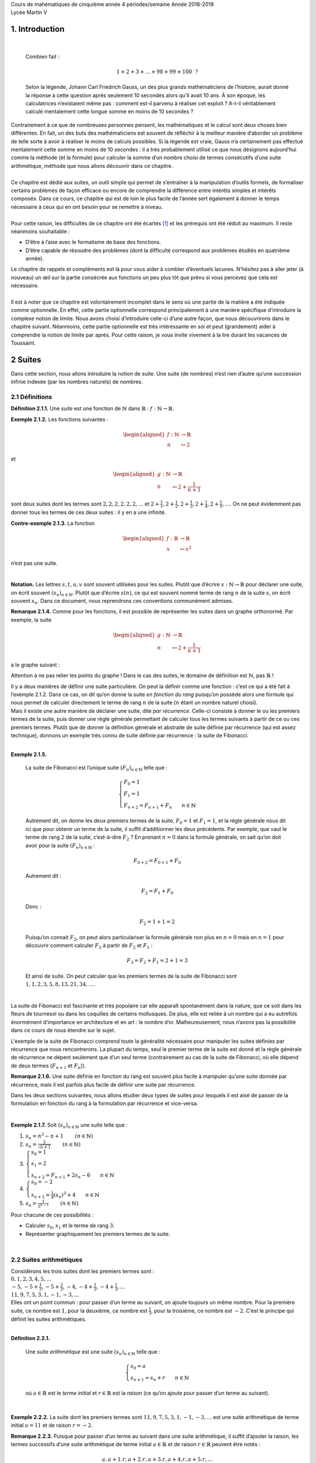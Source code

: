 | Cours de mahématiques de cinquième année
  4 périodes/semaine
  Année 2018-2019
| Lycée Martin V

1. Introduction
===============

| 

  Combien fait :

  .. math:: 1+2+3+...+98+99+100~~?

  Selon la légende, Johann Carl Friedrich Gauss, un des plus grands
  mathématiciens de l’histoire, aurait donné la réponse à cette question
  après seulement 10 secondes alors qu’il avait 10 ans. À son époque,
  les calculatrices n’existaient même pas : comment est-il parvenu à
  réaliser cet exploit ? A-t-il véritablement calculé mentalement cette
  longue somme en moins de 10 secondes ?
| Contrairement à ce que de nombreuses personnes pensent, les
  mathématiques et le calcul sont deux choses bien différentes. En fait,
  un des buts des mathématiciens est souvent de réfléchir à la meilleur
  manière d’aborder un problème de telle sorte à avoir à réaliser le
  moins de calculs possibles. Si la légende est vraie, Gauss n’a
  certainement pas effectué mentalement cette somme en moins de 10
  secondes : il a très probablement utilisé ce que nous désignons
  aujourd’hui comme la méthode (et la formule) pour calculer la somme
  d’un nombre choisi de termes consécutifs d’une suite arithmétique,
  méthode que nous allons découvrir dans ce chapitre.
|  
| Ce chapitre est dédié aux suites, un outil simple qui permet de
  s’entraîner à la manipulation d’outils formels, de formaliser certains
  problèmes de façon efficace ou encore de comprendre la différence
  entre intérêts simples et intérêts composés. Dans ce cours, ce
  chapitre qui est de loin le plus facile de l’année sert également à
  donner le temps nécessaire à ceux qui en ont besoin pour se remettre à
  niveau.
|  
| Pour cette raison, les difficultés de ce chapitre ont été écartés [1]_
  et les prérequis ont été réduit au maximum. Il reste néanmoins
  souhaitable :

-  D’être à l’aise avec le formalisme de base des fonctions.

-  D’être capable de résoudre des problèmes (dont la difficulté
   correspond aux problèmes étudiés en quatrième année).

| Le chapitre de rappels et compléments est là pour vous aider à combler
  d’éventuels lacunes. N’hésitez pas à aller jeter (à nouveau) un œil
  sur la partie consécrée aux fonctions un peu plus tôt que prévu si
  vous percevez que cela est nécessaire.
|  
| Il est à noter que ce chapitre est volontairement incomplet dans le
  sens où une partie de la matière a été indiquée comme optionnelle. En
  effet, cette partie optionnelle correspond principalement à une
  manière spécifique d’introduire la complexe notion de limite. Nous
  avons choisi d’introduire celle-ci d’une autre façon, que nous
  découvrirons dans le chapitre suivant. Néanmoins, cette partie
  optionnelle est très intéressante en soi et peut (grandement) aider à
  comprendre la notion de limite par après. Pour cette raison, je vous
  invite vivement à la lire durant les vacances de Toussaint.

2 Suites
========

Dans cette section, nous allons introduire la notion de suite. Une suite
(de nombres) n’est rien d’autre qu’une succession infinie indexée (par
les nombres naturels) de nombres.

2.1 Définitions
---------------

.. |nbsp| unicode:: 0xA0 
   :trim:


**Définition 2.1.1.** |nbsp| Une *suite* est une fonction de :math:`\mathbb{N}` dans
:math:`\mathbb{R}` : :math:`f : \mathbb{N}\to \mathbb{R}`.

**Exemple 2.1.2.** Les fonctions suivantes :

.. math::

   \begin{aligned}
       f : \mathbb{N}&\to \mathbb{R}\\
       n &\mapsto 2
       \end{aligned}

et

.. math::

   \begin{aligned}
       g : \mathbb{N}&\to \mathbb{R}\\
       n &\mapsto 2+ \frac{1}{n+1}
       \end{aligned}

sont deux suites dont les termes sont :math:`2,2,2,2,2,2,...` et
:math:`2+ \frac{1}{1},2+ \frac{1}{2},2+ \frac{1}{3},2+ \frac{1}{4},2+ \frac{1}{5},...`.
On ne peut évidemment pas donner tous les termes de ces deux suites : il
y en a une infinité.

**Contre-exemple 2.1.3.** La fonction

.. math::

   \begin{aligned}
       f : \mathbb{R}&\to \mathbb{R}\\
       x &\mapsto x^2
       \end{aligned}

n’est pas une suite.

| 

**Notation.** Les lettres :math:`s,t,u,v` sont souvent utilisées pour les suites.
Plutôt que d’écrire :math:`s : \mathbb{N}\to \mathbb{R}` pour déclarer
une suite, on écrit souvent :math:`{(s_n)}_{n \in \mathbb{N}}`. Plutôt
que d’écrire :math:`s(n)`, ce qui est souvent nommé terme de rang
:math:`n` de la suite :math:`s`, on écrit souvent :math:`s_n`. Dans ce
document, nous reprendrons ces conventions communément admises.

**Remarque 2.1.4.** Comme pour les fonctions, il est possible de représenter les suites dans
un graphe orthonormé. Par exemple, la suite

.. math::

   \begin{aligned}
       g : \mathbb{N}&\to \mathbb{R}\\
       n &\mapsto 2+ \frac{1}{n+1}
       \end{aligned}

a le graphe suivant :

.. tikz:: 

		\draw[step=1cm,gray,very thin] (0,0) grid (5,5);

		\draw[very thick,->] (0,0) -- (5,0) node[anchor=south west] {x};
		\draw[very thick,->] (0,0) -- (0,5) node[anchor=south west] {y};
		
		\foreach \x in {0,1,2,3,4,5}
		\draw (\x cm,1pt) -- (\x cm,-1pt) node[anchor=north] {$\x$};
		\draw[very thick,blue] (0,2+0.7) node[anchor=south] {\large{$\bullet$}};
		\draw[very thick,blue] (1,2+0.2) node[anchor=south] {\large{$\bullet$}};
		\draw[very thick,blue] (2,2+0.0333333) node[anchor=south] {\large{$\bullet$}};
		\draw[very thick,blue] (3,2-0.05) node[anchor=south] {\large{$\bullet$}};
		\draw[very thick,blue] (4,2-0.1) node[anchor=south] {\large{$\bullet$}};
		\draw[very thick,blue] (5,2-0.13) node[anchor=south] {\large{$\bullet$}};
		\foreach \y in {0,1,2,3,4,5}
		\draw (1pt,\y cm) -- (-1pt,\y cm) node[anchor=east] {$\y$};

Attention à ne pas relier les points du graphe ! Dans le cas des suites,
le domaine de définition est :math:`\mathbb{N}`, pas :math:`\mathbb{R}`
!

| Il y a deux manières de définir une suite particulière. On peut la
  définir comme une fonction : c’est ce qui a été fait à l’exemple 2.1.2. Dans ce cas, on dit qu’on donne la suite
  *en fonction du rang* puisqu’on possède alors une formule qui nous
  permet de calculer directement le terme de rang :math:`n` de la suite
  (:math:`n` étant un nombre naturel choisi).
| Mais il existe une autre manière de déclarer une suite, dite *par
  récurrence*. Celle-ci consiste à donner le ou les premiers termes de
  la suite, puis donner une règle générale permettant de calculer tous
  les termes suivants à partir de ce ou ces premiers termes. Plutôt que
  de donner la définition générale et abstraite de suite définie par
  récurrence (qui est assez technique), donnons un exemple très connu de
  suite définie par récurrence : la suite de Fibonacci.

| 

**Exemple 2.1.5.** 

  La suite de Fibonacci est l’unique suite :math:`{(F_n)}_{n \in \mathbb{N}}` telle que :
  
  .. math::

     \left\{
         \begin{array}{l}
         F_0 = 1 \\
         F_1 = 1 \\
         F_{n+2} = F_{n+1} + F_{n} ~~~~~~ n \in \mathbb{N}
         \end{array}
         \right.

  Autrement dit, on donne les deux premiers termes de la suite,
  :math:`F_0 =1` et :math:`F_1 = 1`, et la règle générale nous dit ici
  que pour obtenir un terme de la suite, il suffit d’additionner les
  deux précédents. Par exemple, que vaut le terme de rang :math:`2` de
  la suite, c’est-à-dire :math:`F_2` ? En prenant :math:`n=0` dans la
  formule générale, on sait qu’on doit avoir pour la suite
  :math:`{(F_n)}_{n \in \mathbb{N}}` :

  .. math:: F_{0+2} = F_{0+1} + F_{0}

  Autrement dit :

  .. math:: F_{2} = F_{1} + F_{0}

  Donc :

  .. math:: F_{2} = 1 + 1 = 2

  Puisqu’on connait :math:`F_2`, on peut alors particulariser la formule
  générale non plus en :math:`n=0` mais en :math:`n=1` pour découvrir
  comment calculer :math:`F_3` à partir de :math:`F_2` et :math:`F_1` :

  .. math:: F_{3} = F_{2} + F_{1} = 2+1=3

  Et ainsi de suite. On peut calculer que les premiers termes de la
  suite de Fibonacci sont :math:`1,1,2,3,5,8,13,21,34,...`.
|   
| La suite de Fibonacci est fascinante et très populaire car elle
  apparaît spontanément dans la nature, que ce soit dans les fleurs de
  tournesol ou dans les coquilles de certains mollusques. De plus, elle
  est reliée à un nombre qui a eu autrefois énormément d’importance en
  architecture et en art : le nombre d’or. Malheureusement, nous n’avons
  pas la possibilité dans ce cours de nous étendre sur le sujet.

L’exemple de la suite de Fibonacci comprend toute la généralité
nécessaire pour manipuler les suites définies par récurrence que nous
rencontrerons. La plupart du temps, seul le premier terme de la suite
est donné et la règle générale de récurrence ne dépent seulement que
d’un seul terme (contrairement au cas de la suite de Fibonacci, où elle
dépend de deux termes (:math:`F_{n+1}` et :math:`F_n`)).

**Remarque 2.1.6.** Une suite définie en fonction du rang est souvent plus facile à
manipuler qu’une suite donnée par récurrence, mais il est parfois plus
facile de définir une suite par récurrence.

Dans les deux sections suivantes, nous allons étudier deux types de
suites pour lesquels il est aisé de passer de la formulation en fonction
du rang à la formulation par récurrence et vice-versa.

| 

**Exemple 2.1.7.** Soit :math:`{(s_n)}_{n \in \mathbb{N}}` une suite telle que :

#. :math:`s_n = n^3 -n +1`        :math:`(n \in \mathbb{N})`

#. :math:`s_n = \frac{2}{\sqrt{n+1}}`        :math:`(n \in \mathbb{N})`

#. :math:`\left\{\begin{array}{l}s_0 = 1 \\s_1 = 2 \\s_{n+2} = F_{n+1} + 2s_{n} - 6 ~~~~~~ n \in \mathbb{N}\end{array}\right.`

#. :math:`\left\{\begin{array}{l}s_0 = -2 \\s_{n+1} = \frac{1}{4}(s_{n})^3 +4 ~~~~~~ n \in \mathbb{N}\end{array}\right.`

#. :math:`s_n = \frac{1}{5^{n-1}}`        :math:`(n \in \mathbb{N})`

Pour chacune de ces possibilités :

-  Calculer :math:`s_0`, :math:`s_1` et le terme de rang :math:`3`.

-  Représenter graphiquement les premiers termes de la suite.

.. inginious:: suite1_1
.. inginious:: suite1_2
.. inginious:: suite1_3
.. inginious:: suite1_4
.. inginious:: suite1_5

| 

2.2 Suites arithmétiques
------------------------

| Considérons les trois suites dont les premiers termes sont :

| :math:`0,1,2,3,4,5,...`
| :math:`-5,-5+\frac{1}{3},-5+\frac{2}{3},-4,-4+\frac{1}{3},-4+\frac{1}{3},...`
| :math:`11,9,7,5,3,1,-1,-3,...`

| Elles ont un point commun : pour passer d’un terme au suivant, on
  ajoute toujours un même nombre. Pour la première suite, ce nombre est
  :math:`1`, pour la deuxième, ce nombre est :math:`\frac{1}{3}`, pour
  la troisième, ce nombre est :math:`-2`. C’est le principe qui définit
  les suites arithmétiques.

| 

**Définition 2.2.1.** 

  Une *suite arithmétique* est une suite :math:`{(s_n)}_{n \in \mathbb{N}}` telle que :
  
  .. math::

     \left\{
         \begin{array}{l}
         s_0 = a \\
         s_{n+1} = s_{n} + r ~~~~~~ n \in \mathbb{N}
         \end{array}
         \right.

  où :math:`a \in \mathbb{R}` est le *terme initial* et
  :math:`r \in \mathbb{R}` est la *raison* (ce qu’on ajoute pour passer
  d’un terme au suivant).

| 

**Exemple 2.2.2.** La suite dont les premiers termes sont :math:`11,9,7,5,3,1,-1,-3,...`
est une suite arithmétique de terme initial :math:`a=11` et de raison
:math:`r=-2`.

**Remarque 2.2.3.** Puisque pour passer d’un terme au suivant dans une suite arithmétique,
il suffit d’ajouter la raison, les termes successifs d’une suite
arithmétique de terme initial :math:`a \in \mathbb{R}` et de raison
:math:`r \in \mathbb{R}` peuvent être notés :

.. math:: a,a+1.r,a+2.r,a+3.r,a+4.r,a+5.r,...

Il n’est dès lors pas surprenant qu’on puisse démontrer qu’une suite
arithmétique de terme initial :math:`a \in \mathbb{R}` et de raison
:math:`r \in \mathbb{R}` est égale à la suite :

.. math::

   \begin{aligned}
       f : \mathbb{N}&\to \mathbb{R}\\
       n &\mapsto a + r.n
       \end{aligned}

Ce qui correspond à la définition de cette suite en fonction du rang.

**Exemple 2.2.4.** La suite dont les premiers termes sont :math:`11,9,7,5,3,1,-1,-3,...`
est une suite arithmétique de terme initial :math:`a=11` et de raison
:math:`r=-2`. Elle est égale à la suite :

.. math::

   \begin{aligned}
       f : \mathbb{N}&\to \mathbb{R}\\
       n &\mapsto 11 + (-2).n
       \end{aligned}

Et en effet, on calcule : :math:`f(0)=11+(-2).0 = 11`,
:math:`f(1)=11+(-2).1 = 9`, :math:`f(2)=11+(-2).2 = 7`,
:math:`f(3)=11+(-2).3 = 5`, ...

| 

**Exercice 2.2.5.** Soit :math:`{(s_n)}_{n \in \mathbb{N}}` une suite arithmétique telle que
:

#. :math:`a=-1` et :math:`r=-7`

#. :math:`s_0 = 2` et :math:`s_1 = 5`

#. :math:`\left\{\begin{array}{l}s_0 = -\frac{1}{2} \\s_{n+1} = s_{n} + \frac{3}{2} ~~~~~~ n \in \mathbb{N}\end{array}\right.`

#. :math:`s_n = 3n`        :math:`(n \in \mathbb{N})`

#. :math:`s_4 = 15` et :math:`s_{31} = 20 + \frac{2}{5}`

Pour chacune de ces possibilités, calculer :math:`a`, :math:`r` et le
terme de rang :math:`20`.

.. inginious:: suite2_1
.. inginious:: suite2_2
.. inginious:: suite2_3
.. inginious:: suite2_4
.. inginious:: suite2_5

| 

**Exercice 2.2.6.** Soit :math:`{(s_n)}_{n \in \mathbb{N}}` une suite telle que :

#. :math:`s_n = 3^0`        :math:`(n \in \mathbb{N})`

#. :math:`\left\{\begin{array}{l}s_0 = 1 \\s_{n+1} = 2s_{n} + \frac{3}{2} ~~~~~~ n \in \mathbb{N}\end{array}\right.`

#. :math:`\left\{\begin{array}{l}s_0 = 1 \\s_1 = 2 \\s_{n+2} = s_{n+1} + s_{n} - 6 ~~~~~~ n \in \mathbb{N}\end{array}\right.`

#. :math:`\left\{\begin{array}{l}s_0 = 0 \\s_{n+1} = s_{n} . 3 ~~~~~~ n \in \mathbb{N}\end{array}\right.`

Pour chacune de ces possibilités, déterminer s’il s’agit d’une suite
arithmétique.

.. inginious:: suite3_1
.. inginious:: suite3_2
.. inginious:: suite3_3
.. inginious:: suite3_4

| 

**Exercice 2.2.7.** 

.. inginious:: suite4

| 

2.3 Suites géométriques
-----------------------

| Considérons les trois suites dont les premiers termes sont :

| :math:`1,2,4,8,16,32,...`
| :math:`10,-10,10,-10,10,...`
| :math:`81,27,9,3,1,\frac{1}{3},\frac{1}{9},...`

| Elles ont un point commun : pour passer d’un terme au suivant, on
  multiplie toujours par un même nombre. Pour la première suite, ce
  nombre est :math:`2`, pour la deuxième, ce nombre est :math:`-1`, pour
  la troisième, ce nombre est :math:`\frac{1}{3}`. C’est le principe qui
  définit les suites géométriques.

**Définition 2.3.1.**  

  Une *suite géométrique* est une suite :math:`{(s_n)}_{n \in \mathbb{N}}` telle que :

  .. math::

     \left\{
         \begin{array}{l}
         s_0 = b \\
         s_{n+1} = s_{n} . q ~~~~~~ n \in \mathbb{N}
         \end{array}
         \right.

  où :math:`b \in \mathbb{R}` est le *terme initial* et
  :math:`q \in \mathbb{R}` est la *raison* (ce par quoi on multiplie
  pour passer d’un terme au suivant).

| 

**Exemple 2.3.2.** La suite dont les premiers termes sont
:math:`81,27,9,3,1,\frac{1}{3},\frac{1}{9},...` est une suite
géométrique de terme initial :math:`b=81` et de raison
:math:`q=\frac{1}{3}`.

**Remarque 2.3.3.** Puisque pour passer d’un terme au suivant dans une suite géométrique, il
suffit de multiplier par la raison, les termes successifs d’une suite
géométrique de terme initial :math:`b \in \mathbb{R}` et de raison
:math:`q \in \mathbb{R}` peuvent être notés :

.. math:: b,b.q,b.q^2,b.q^3,,b.q^4,b.q^5,...

Il n’est dès lors pas surprenant qu’on puisse démontrer qu’une suite
géométrique de terme initial :math:`b \in \mathbb{R}` et de raison
:math:`q \in \mathbb{R}` est égale à la suite :

.. math::

   \begin{aligned}
       f : \mathbb{N}&\to \mathbb{R}\\
       n &\mapsto b.q^n
       \end{aligned}

Ce qui correspond à la définition de cette suite en fonction du rang.

**Exemple 2.3.4.** La suite dont les premiers termes sont
:math:`81,27,9,3,1,\frac{1}{3},\frac{1}{9},...` est une suite
arithmétique de terme initial :math:`b=81` et de raison
:math:`q=\frac{1}{3}`. Elle est égale à la suite :

.. math::

   \begin{aligned}
       f : \mathbb{N}&\to \mathbb{R}\\
       n &\mapsto 81 . (\frac{1}{3})^n
       \end{aligned}

Et en effet, on calcule : :math:`f(0)=81 . (\frac{1}{3})^0 = 81`,
:math:`81 . (\frac{1}{3})^1 = 27`, :math:`81 . (\frac{1}{3})^2 = 9`,
:math:`81 . (\frac{1}{3})^3 = 3`, ...

| 

**Exercice 2.3.5.** Soit :math:`{(s_n)}_{n \in \mathbb{N}}` une suite géométrique telle que
:

#. :math:`b=1` et :math:`q=-2`

#. :math:`s_0 = 2` et :math:`s_1 = 6`

#. :math:`\left\{\begin{array}{l}s_0 = -27 \\s_{n+1} = s_{n} . \frac{1}{3} ~~~~~~ n \in \mathbb{N}\end{array}\right.`

#. :math:`s_n = (\frac{1}{5})^n`        :math:`(n \in \mathbb{N})`

#. :math:`s_4 = \frac{7}{16}` et :math:`s_{10} = 28`

Pour chacune de ces possibilités, calculer :math:`b`, :math:`q` et le
terme de rang :math:`6`.

.. inginious:: suite5_1
.. inginious:: suite5_2
.. inginious:: suite5_3
.. inginious:: suite5_4
.. inginious:: suite5_5

| 

**Exercice 2.3.6.** Soit :math:`{(s_n)}_{n \in \mathbb{N}}` une suite telle que :

#. :math:`s_n = 4^0`        :math:`(n \in \mathbb{N})`

#. :math:`\left\{\begin{array}{l}s_0 = 1 \\s_{n+1} = 2s_{n} + \frac{3}{2} ~~~~~~ n \in \mathbb{N}\end{array}\right.`

#. :math:`\left\{\begin{array}{l}s_0 = -1 \\s_1 = 1 \\s_{n+2} = s_{n+1} + 2s_{n} ~~~~~~ n \in \mathbb{N}\end{array}\right.`

#. :math:`\left\{\begin{array}{l}s_0 = 0 \\s_{n+1} = s_{n} + s_0 ~~~~~~ n \in \mathbb{N}\end{array}\right.`

Pour chacune de ces possibilités, déterminer s’il s’agit d’une suite
géométrique.

.. inginious:: suite6_1
.. inginious:: suite6_2
.. inginious:: suite6_3
.. inginious:: suite6_4

| 

**Exercice 2.3.7.** 

.. inginious:: suite7

| 

2.4 Intérêts simples et intérêts composés
-----------------------------------------

**Problème** Considérons le problème suivant : nous disposons de :math:`100`\ € et
nous avons la possibilité de déposer ces :math:`100`\ € sur un compte
d’une première banque qui nous propose des intérêts mensuels de
:math:`1` % de la somme initiale déposée sur le compte (c’est-à-dire,
dans notre cas, :math:`100`\ €) ou sur un compte d’une seconde banque
qui elle nous propose des intérêts mensuels de :math:`0,5` % de la
somme présente sur le compte ce mois-là, somme qui évolue donc chaque
mois. En supposant que nous allons laisser l’argent sur le compte
pendant :math:`12` mois, sans y toucher ni y ajouter quelque chose,
quelle est la banque la plus avantageuse (pour nous) ?


Commençons par donner la suite des sommes d’argent dont nous
disposerons après les premiers mois si nous choisissons la première
banque : après :math:`1` mois, nous disposerons de
:math:`100 + 0,01 . 100 = 101`\ €. Après :math:`2` mois, nous
disposerons de :math:`101 + 0,01 . 100 = 102`\ €. Et ainsi de suite :
on remarque qu’on a affaire à une suite arithmétique de terme initial
:math:`a=100` et de raison :math:`1`. Après :math:`12` mois, nous
disposerons donc de :math:`100 + 12 . 1 = 112`\ €.


Passons au cas de la deuxième banque. Après le premier mois, nous
disposerons de
:math:`100 + 0,005 . 100 = 100 . (1 + 0,005) = 100 . 1,005 = 100,5`\ €.
Après le deuxième mois, nous disposerons de
:math:`100,5 + 0.005 . 100,5 = 100,5 . (1 + 0,005) = 100,5 . 1,005 = 101,0025`\ €.
Et ainsi de suite : on remarque qu’on a affaire à une suite
géométrique de terme initial :math:`b=100` et de raison :math:`1,005`.
Après :math:`12` mois, nous disposerons donc de
:math:`100 . (1,005)^{12} \simeq 106,17`\ €.


Conclusion : la première banque est la plus intéressante. Néanmoins,
ce ne sera pas éternellement le cas : puisque les intérêts de la
seconde banque grandissent sans cesse et de plus en plus vite, il est
clair que sur le plus long terme (pouvez-vous déterminer à partir de
combien de mois ?), la seconde banque est plus intéressante.

Les intérêts que propose la première banque sont ce qu’on appelle des
*intérêts simples*, tandis que ceux que propose la seconde banque sont
ce qu’on appelle des *intérêts composés*. Il est important de se
souvenir que les intérêts simples correspondent à une suite
arithmétique, tandis que les intérêts composés correspondent à une suite
géométrique.

| 

**Exercice 2.4.1.** 

.. inginious:: suite8

2.5 Sommes de suites
--------------------

Dans cette section, nous allons découvrir les méthodes et formules pour
la somme des :math:`k` premiers termes d’une suite arithmétique ou
géométrique donnée, où :math:`k` est un nombre naturel choisi. Mais
commençons par l’exemple de l’introduction :

| **Exemple 2.5.1.** Que vaut :math:`1+2+3+...+49+50+51+...+98+99+100` ?
| Bien entendu, nous pourrions commencer à calculer cette somme en
  additionnant successivement tous les termes. Néanmoins, cette méthode
  serait quelque peu longue et pénible. Voici une autre méthode : on
  peut grouper les termes de la sommes deux-à-deux, :math:`1` avec
  :math:`100`, :math:`2` avec :math:`99`, :math:`3` avec :math:`98`, ...
  , :math:`50` avec :math:`51`. Toutes ces paires donnent :math:`101` et
  il y a :math:`50` paires. On en déduit que :

  .. math:: 1+2+3+...+49+50+51+...+98+99+100  = 101 . 50 = 5050

  Cette simple idée va nous permettre de démontrer la formule pour la
  somme des :math:`k` (:math:`k\in \mathbb{N}`) premiers termes d’une
  suite arithmétique.

| 

**Proposition 2.5.2.** Soit :math:`{(s_n)}_{n \in \mathbb{N}}` une suite
arithmétique de terme initial :math:`a \in \mathbb{R}` et de raison
:math:`r \in \mathbb{R}`. Choisissons un nombre
:math:`k \in \mathbb{N}`. Notons la somme des termes de la suite
:math:`{(s_n)}_{n \in \mathbb{N}}` pour les rangs de :math:`0` à
:math:`k` de la façon suivante :

.. math:: \sum\limits_{i=0}^{k} s_i = s_0 + s_1 + s_2 + ... + s_{k-2} + s_{k-1} + s_k

Alors on a :

.. math:: \sum\limits_{i=0}^{k} s_i = \frac{(2a + k r)(k+1)}{2}

*Démonstration* Puisque :math:`{(s_n)}_{n \in \mathbb{N}}` une suite arithmétique de
terme initial :math:`a \in \mathbb{R}` et de raison
:math:`r \in \mathbb{R}`, on a pour :math:`i \in \mathbb{N}` :
:math:`s_i = a + i  r`. Dès lors :

.. math:: \sum\limits_{i=0}^{k} s_i = a + (a+r)  + (a+2r) + ... + (a+(k-2)r) + (a+(k-1)r) + (a+kr)

On peut écrire cette somme dans l’autre sens :

.. math:: \sum\limits_{i=0}^{k} s_i = (a+kr) + (a+(k-1))r  + (a+(k-2)r) ... + (a+2r) + (a+r) + a

Additionnons les deux égalités précédentes et groupons ensemble le
premier terme de la somme du membre de droite de la première égalité
avec le premier terme de la somme du membre de droite de la deuxième
égalité, le deuxième terme de la somme du membre de droite de la
première égalité avec le deuxième terme de la somme du membre de droite
de la deuxième égalité, le troisième terme de la somme du membre de
droite de la première égalité avec le troisième terme de la somme du
membre de droite de la deuxième égalité et ainsi de suite :

.. math::

   \begin{aligned}
           2 \sum\limits_{i=0}^{k} s_i =& [a+(a+kr)] + [(a+r)+(a+(k-1))r]  + [(a+2r)+(a+(k-2)r)] + {}... \\
           &{}+ [(a+(k-2)r)+(a+2r)] + [(a+(k-1))r+(a+r)] + [(a+kr)+a]
       \end{aligned}

On observe que tous ces rassemblements donnent le même résultat :
:math:`2a+kr`. Ces rassemblements sont au nombre de :math:`k+1`, on a
donc :

.. math:: 2 \sum\limits_{i=0}^{k} s_i =(2a + k  r)(k+1)

Conclusion :

.. math:: \sum\limits_{i=0}^{k} s_i = \frac{(2a + k  r)(k+1)}{2}

| 

Nous avons une proposition similaire pour les suites géométriques :

**Proposition 2.5.3.** Soit :math:`{(s_n)}_{n \in \mathbb{N}}` une suite géométrique
de terme initial :math:`b \in \mathbb{R}` et de raison
:math:`q \in {\mathbb{R}} \backslash \{1\}`. Choisissons un nombre
:math:`k \in \mathbb{N}`. On a :

.. math:: \sum\limits_{i=0}^{k} s_i = b. \frac{1-q^{k+1}}{1-q}

*Démonstration* Puisque :math:`{(s_n)}_{n \in \mathbb{N}}` une suite géométrique de
terme initial :math:`b \in \mathbb{R}` et de raison
:math:`q \in \mathbb{R}`, on a pour :math:`i \in \mathbb{N}` :
:math:`s_i = bq^i`. Dès lors :

.. math:: \sum\limits_{i=0}^{k} s_i = b + (bi)  + (bi^2) + ... + (bq^{k-2}) + (bq^{k-1}) + (bq^{k})

On peut multiplier cette égalité par :math:`q` :

.. math:: q \sum\limits_{i=0}^{k} s_i = (bi)  + (bi^2) + (bi^3) ... + (bq^{k-1}) + (bq^{k}) + (bq^{k+1})

Soustrayons la deuxième égalité à la première en groupant ensemble le
deuxième terme de la somme du membre de droite de la première égalité
avec le premier terme de la somme du membre de droite de la deuxième
égalité, le troisième terme de la somme du membre de droite de la
première égalité avec le deuxième terme de la somme du membre de droite
de la deuxième égalité, le quatrième terme de la somme du membre de
droite de la première égalité avec le troisième terme de la somme du
membre de droite de la deuxième égalité et ainsi de suite :

.. math:: \sum\limits_{i=0}^{k} s_i - q \sum\limits_{i=0}^{k} s_i = b + [bi - bi] + [bi^2 - bi^2]   + ... + [bq^{k-1} - bq^{k-1}] + [bq^{k}-bq^{k}] - bq^{k+1}

On observe que tous ces rassemblements donnent le même résultat :
:math:`0`. On a donc :

.. math:: (1-q) \sum\limits_{i=0}^{k} s_i=b- bq^{k+1}

Puisque :math:`q \neq 1`, on conclut :

.. math:: \sum\limits_{i=0}^{k} s_i= \frac{b-bq^{k+1}}{1-q} = b. \frac{1-q^{k+1}}{1-q}

**Remarque 2.5.4.** Si on souhaite calculer la somme des termes d’une suite arithmétique ou
géométrique non pas à partir de :math:`0` mais à partir d’un autre
nombre naturel choisi, disons :math:`l`, il est possible de s’en sortir
facilement grâce aux formules des propositions
`[sommeari] <#sommeari>`__ et `[sommegéo] <#sommegéo>`__ puisque pour
une suite :math:`{(s_n)}_{n \in \mathbb{N}}`, on a :

.. math:: \sum\limits_{i=l}^{k} s_i = \sum\limits_{i=0}^{k}s_i - \sum\limits_{i=0}^{l-1}s_i

| 

**Exercice 2.5.5.**

.. inginious:: suite9_1
.. inginious:: suite9_2

| 

**Exercice 2.5.6.** 

.. inginious:: suite10_1
.. inginious:: suite10_2
.. inginious:: suite10_3
.. inginious:: suite10_4

| 

**Exercice 2.5.7.** 

.. inginious:: suite10_5
.. inginious:: suite10_6

| 

**Exercice 2.5.8.** 

.. inginious:: suite11

| 

3 Introduction aux limites de suites (optionnel)
================================================

L’infini est une notion qui a intéressé et effrayé les hommes depuis
au moins la Grèce Antique. Manipulée de façon intuitive, cette notion
est difficile à cerner et peut mener à ce qu’on appelle des paradoxes,
des affirmations qui semblent défier la logique car ne pouvant être ni
vraies, ni fausses. C’est seulement au dix-neuvième siècle, grâce au
travail de Karl Weierstrass, que les mathématiciens sont parvenus à
formaliser correctement cette idée étrange qu’est l’infini. Cette
découverte est d’autant plus incroyable qu’elle a mené à la naissance
de l’analyse mathématique moderne, la branche des mathématiques qui
étudie les nombres (réels) et ce qu’il est possible de faire à l’aide
de ceux-ci.


Il est à noter que le travail de Georg Cantor, quelques années plus
tard, a permis d’étudier mathématiquement l’infini d’une autre manière
que ce que permet l’analyse. Néanmoins, nous ne pourrons
malheureusement pas aborder cet autre point de vue dans ce chapitre.
Pour commencer notre voyage vers la compréhension de l’infini,
intéressons-nous à quelques situations simples où l’infini semble
jouer un rôle et où un point de vue purement naïf et intuitif de cette
notion nous mène à de mystérieuses considérations.

3.1 0,999999... = 1 ?
---------------------

| Comment comparer les deux nombres :math:`0,99999...` (avec une
  infinité de chiffres :math:`9` derrière la virgule) et :math:`1`. Si
  le premier peut sembler plus petit que le second, les règles de
  transformation des nombres à virgules en fraction laisse à penser que
  non :

  .. math:: 0,999999... = \frac{9}{9} = 1

  Bien entendu, à ce stade, ces règles peuvent sembler complétement
  arbitraires. Néanmoins, remarquons qu’un peu de calcul algébrique
  audacieux nous fait arriver à la même conclusion :

  .. math:: x=0,999999...

  .. math:: 10x=9,999999...

  .. math:: 10x=9+0,999999...

  .. math:: 10x=9+x

  .. math:: 9x=9

  .. math:: x=1

  .. math:: 0,999999...=1

  Mais le passage de la première ligne à la deuxième pose question :
  s’il y a une infinité de chiffres :math:`9` derrière la virgule,
  peut-on vraiment dire que :math:`10.0,999999...=9,999999...` ?
|   
| On voit que cette infinité de chiffres après la virgule n’est pas si
  simple à interpréter. Alors qu’il s’agit d’une notation à laquelle de
  nombreuses personnes sont habituées (par exemple avec
  :math:`\frac{1}{3}=0,333333...`), il est inquiétant de constater que
  le sens de cette notation n’est pas sans équivoque. Cette notation est
  d’autant plus problématique qu’elle ouvre la porte à d’autres
  questions difficiles faisant intervenir l’infini, telles que
  :math:`0,999999...` est-il infiniment proche de :math:`1`, sans être
  égal à :math:`1` ? ou si :math:`0,999999...` est un nombre, qu’en
  est-il de :math:`...999999` ? .
|   
| Il semble clair que nous avons besoin de clarifier ce que nous
  entendons par cette infinité de chiffres après la virgule.

3.2 La division par 0
---------------------

| L’impossibilité de diviser par :math:`0` est parfois présentée comme
  une règle d’or des mathématiques. Mais finalement, pourquoi ne peut-on
  pas diviser par :math:`0` ? Essayons de braver cet interdit.
| Remarquons d’abord que plus on divise par quelque chose de petit, plus
  le résultat est grand :

  .. math:: 1 / \frac{1}{10} = 10

  .. math:: 1 / \frac{1}{100} = 100

  .. math:: 1 / \frac{1}{1000} = 1000

:math:`\vdots`

.. math:: 1 / \frac{1}{1000000000000} = 1000000000000

:math:`\vdots`

| Si on voulait attribuer une valeur à la division de, par exemple,
  :math:`1` par :math:`0`, il semble a priori raisonnable d’affirmer que
  le résultat de cette division doit être un nombre plus grand que tous
  les autres : :math:`\infty`.

  .. math:: \frac{1}{0} = \infty

  Cette idée pose cependant vite question. En effet, si :math:`\infty`
  est un nombre plus grand que tous les nombres, on devrait avoir :

  .. math:: \infty + 1 = \infty

  Mais alors, en soustrayant :math:`\infty` des deux côtés de l’équation
  :

  .. math:: 1=0

  Ce qui est assez problématique.
|   
| Autre complication : on peut également considérer que le résultat de
  :math:`2` par :math:`0` donne :math:`\infty`. Mais si
  :math:`\frac{1}{0} = \infty` et :math:`\frac{2}{0} = \infty`, on
  devrait avoir :math:`1 = 0.\infty` et :math:`2 = 0.\infty` et donc
  :math:`1=2`. En fait, si on considère intuitivement que le résultat de
  n’importe quel nombre strictement positif par :math:`0` doit donner
  :math:`\infty`, on peut montrer ainsi que :math:`1` est égal à
  n’importe quel nombre strictement positif !
|   
| Cette fois-ci, il semble clair que considérer naïvement l’infini comme
  un nombre (réel) nous mène à d’étranges résultats.

3.3 Le paradoxe de la flèche
----------------------------

Ce paradoxe date d’il y a plus de :math:`2000` ans et est généralement
associé à Zénon, un Grec de la Grèce antique qui collectionnait les
paradoxes. Le paradoxe est connu comme le paradoxe de la flèche (ou le
paradoxe de l’archer) et a une variante faisant intervenir une tortue
et Achille (ou un lièvre). Nous allons donner ici la première version.
Imaginons un archer situé à une distance de :math:`1`\ dam de sa
cible. Lorsque l’archer va décocher une flèche, celle-ci va parcourir
la distance qui la sépare de la cible, jusqu’au moment où elle la
touchera, ce qui arrive en un temps fini.


Néanmoins, Zénon fait remarquer que la flèche, avant d’atteindre la
cible, devra d’abord parcourir la moitié de la distance qui la sépare
de la cible. De plus, une fois que la flèche aura parcouru cette
première moitié de la distance qui la sépare de la cible (une distance
de :math:`\frac{1}{2}`\ dam), la flèche devra d’abord parcourir la
moitié de la distance restante (c’est-à-dire
:math:`\frac{1}{4}`\ dam). Ensuite, à nouveau, la flèche devra d’abord
parcourir la moitié de la distance restante (c’est-à-dire
:math:`\frac{1}{8}`\ dam). Et ainsi de suite sans qu’il arrive un
moment où la distance qui sépare la flèche de la cible soit nulle !
Puisque la flèche devrait parcourir une infinité de distances, Zénon
en conclut qu’il lui faudrait un temps infini pour arriver à la cible.
Néanmoins, Zénon est bien conscient que s’il réalise l’expérience...
la flèche touchera la cible. C’est un paradoxe.

 
  Si on souhaite formuler un peu plus mathématiquement le paradoxe, on
  peut le faire comme suit. L’intuition physique nous dit que :

  .. math:: \frac{1}{2} + \frac{1}{4} + \frac{1}{8} + \frac{1}{16} + \frac{1}{32} + ... = 1

  Tandis que l’argument de Zénon consiste à dire que :

  .. math:: \frac{1}{2} + \frac{1}{4} + \frac{1}{8} + \frac{1}{16} + \frac{1}{32} + ... = \infty

  Nous verrons plus tard que la notion de limite permet de choisir
  l’égalité la plus pertinente et de comprendre d’où provient la
  confusion.

3.4 Des sommes infinies
-----------------------

| À la section précédente, nous avons rencontré notre première somme
  infinie , autrement dit une somme avec une infinité de termes :

  .. math:: \frac{1}{2} + \frac{1}{4} + \frac{1}{8} + \frac{1}{16} + \frac{1}{32} + ...

  A priori, il n’est pas clair qu’on puisse attribuer à cette suite de
  symboles un sens quelconque. Après tout, les êtres humains que nous
  sommes ne peuvent jamais qu’additionner un nombre fini de termes
  puisqu’il semble que notre vie est finie.
|   
| Est-il possible de donner sens à toutes les sommes infinies ? Nous
  verrons une fois de plus grâce à la notion de limite qu’il nous faut
  prendre des précautions lorsqu’on souhaite parler de tels objets. De
  plus, nous verrons que le sujet des sommes infinies est un sujet
  subtil et riche, comme en témoignent les résultats ci-dessous :

-  | Il ne fait pas sens de considérer :math:`1+2+3+4+5+6+...` comme un
     nombre réel.

-  | Il fait sens de considérer
     :math:`\frac{1}{2} + \frac{1}{4} + \frac{1}{8} + \frac{1}{16} + \frac{1}{32} + ...`
     comme un nombre réel et on a l’égalité
     :math:`\frac{1}{2} + \frac{1}{4} + \frac{1}{8} + \frac{1}{16} + \frac{1}{32} + ...=1`.

-  | Il ne fait pas sens de considérer :math:`1-1+1-1+1-1+...` comme un
     nombre réel (on ne dira donc pas que cette somme infinie est égale
     à :math:`-1`, :math:`0` ou :math:`1`).

-  Il ne fait pas sens de considérer
   :math:`\frac{1}{1}+\frac{1}{2}+\frac{1}{3}+\frac{1}{4}+...` comme un
   nombre réel... mais il fait sens de considérer
   :math:`\frac{1}{2^2}+\frac{1}{3^2}+\frac{1}{4^2}+...` comme un nombre
   réel et on a l’égalité
   :math:`\frac{1}{2^2}+\frac{1}{1^2}+\frac{1}{2^2}+\frac{1}{3^2}+\frac{1}{4^2}+...=\frac{{\pi}^2}{6}`.

4 Limites de suites (optionnel)
===============================

| Dans cette section, nous allons présenter une notion qui nous
  accompagnera tout au long des deux prochains chapitres : la notion de
  limite. Dans un premier temps, nous allons nous intéresser à cette
  notion dans un cadre simple, celui des limites de suites.
| Malheureusement, les démonstrations des résultats présentés dans cette
  section ne pourront être données dans le cadre de ce cours.

4.1 Définition
--------------

Dans l’introduction, nous avons discuté des problèmes qui surgissent
rapidement si l’on considère l’infini comme un nombre réel tel que
:math:`\frac{1}{0}=\infty` ou encore :math:`\frac{1}{\infty}=0`.
 
  Néanmoins, si l’on considère par exemple la suite

  .. math::

     \begin{aligned}
     s : \mathbb{N}&\to \mathbb{R}\\
     n &\mapsto \frac{1}{n+1}\end{aligned}

  on aimerait malgré tout pouvoir exprimer clairement l’idée que les
  termes de cette suite se rapprochent de :math:`0`, de façon
  définitive, au fur et à mesure que le rang grandit :

  .. math:: \frac{1}{10}=0,1

  .. math:: \frac{1}{100}=0,01

  .. math:: \vdots

  .. math:: \frac{1}{10000}=0,0001

  .. math:: \vdots

  .. math:: \frac{1}{1000000}=0,000001

  .. math:: \vdots

| Une définition rigoureuse de ce phénomène peut être obtenue en prenant
  le point de vue suivant : si on affirme que la suite
  :math:`(s_n)_{n \in \mathbb{N}}` définie ci-dessus se rapproche de
  :math:`0`, de façon définitive, au fur et à mesure que le rang
  grandit, il est nécessaire que que pour toute borne réelle strcitement
  positive :math:`\epsilon` que l’on se fixe, il doit avoir un certain
  :math:`N \in \mathbb{N}` tel qu’à partir de ce moment :math:`N`, tous
  les termes de la suite sont à une distance au plus :math:`\epsilon` de
  :math:`0` (sinon, il existera toujours des termes de la suite qui
  s’éloigneront de :math:`0` plutôt que de s’en rapprocher, quel que
  soit l’endroit où on est arrivé dans la suite).
| De cet exemple, on tire la définition suivante :

| 

**Définition 4.1.1.** Soit une suite :math:`(s_n)_{n \in \mathbb{N}}`. La suite
:math:`(s_n)_{n \in \mathbb{N}}` a une limite :math:`S \in \mathbb{R}`
si pour tout nombre réel strictement positif :math:`\epsilon`, il existe
:math:`N \in \mathbb{N}` tel que pour tout :math:`n \in \mathbb{N}` avec
:math:`n \ge N`, on a

.. math:: |s_n - S | < \epsilon

Dans ce cas, on note :math:`\lim\limits_{n \to \infty} s_n = S` et on
dit que la suite converge vers :math:`S`.

| 

Passons en revue les suites issues des fonctions de référence et
déterminons si elles ont une limite.

#. Suite obtenue à partir de la fonction constante de constante
   :math:`c` (:math:`c` est un nombre réel quelconque) :

   .. math::

      \begin{aligned}
              s : \mathbb{N}&\to \mathbb{R}\\
              n &\mapsto c
              \end{aligned}

   Cette suite a trivialement pour limite :math:`c` :
   :math:`\lim\limits_{n \to \infty} c = c`.

#. Suite obtenue à partir de la fonction identité :

   .. math::

      \begin{aligned}
              f : \mathbb{N}&\to \mathbb{R}\\
              n &\mapsto n
              \end{aligned}

   Cette suite n’a pas de limite.

#. Suite obtenue à partir de la fonction carrée :

   .. math::

      \begin{aligned}
              f : \mathbb{N}&\to \mathbb{R}\\
              n &\mapsto n^2
              \end{aligned}

   Cette suite n’a pas de limite.

#. Suite obtenue à partir de la fonction cubique :

   .. math::

      \begin{aligned}
              f : \mathbb{N}&\to \mathbb{R}\\
              n &\mapsto n^3
              \end{aligned}

   Cette suite n’a pas de limite.

#. Suite obtenue à partir de la fonction racine carrée :

   .. math::

      \begin{aligned}
              f : \mathbb{N}&\to \mathbb{R}\\
              n &\mapsto \sqrt{n}
              \end{aligned}

   Cette suite n’a pas de limite.

#. Suite obtenue à partir de la fonction racine cubique :

   .. math::

      \begin{aligned}
              f : \mathbb{N}&\to \mathbb{R}\\
              n &\mapsto \sqrt[3]{n}
              \end{aligned}

   Cette suite n’a pas de limite.

#. Suite obtenue à partir de la fonction inverse :

   .. math::

      \begin{aligned}
              f : \mathbb{N}&\to \mathbb{R}\\
              n &\mapsto \frac{1}{n+1}
              \end{aligned}

   Cette suite a comme limite :math:`0` :
   :math:`\lim\limits_{n \to \infty} \frac{1}{n+1} = 0`.

#. Suite obtenue à partir de la fonction valeur absolue :

   .. math::

      \begin{aligned}
              f : \mathbb{N}&\to \mathbb{R}\\
              n &\mapsto |n|
              \end{aligned}

   Cette suite n’a pas de limite.

Ces limites de base vont nous permettre de calculer des limites plus
complexes grâce aux résultats de la prochaine section.

| 

**Exercice 4.1.2** (Difficile). À partir de la définition de limite, démontrer que si
:math:`c \in \mathbb{R}`, la suite

.. math::

   \begin{aligned}
       s : \mathbb{N}&\to \mathbb{R}\\
       n &\mapsto c
       \end{aligned}

a pour limite :math:`c`.

**Solution** Soit un nombre réel strictement positif :math:`\epsilon` fixé. Prenons
:math:`N =0`. Alors, pour tout :math:`n \in \mathbb{N}` avec
:math:`n \ge N`, on a :math:`| s_n - c | = | c - c | = |0| = 0`, donc
:math:`| s_n - c | < \epsilon`.

| 

**Exercice 4.1.3** (Très difficile). À partir de la définition démontrer que la suite

.. math::

   \begin{aligned}
       s : \mathbb{N}&\to \mathbb{R}\\
       n &\mapsto \frac{1}{n+1}
       \end{aligned}

a pour limite :math:`0`.

**Solution** Soit un nombre réel strictement positif :math:`\epsilon` fixé. Prenons
:math:`N \in \mathbb{N}` tel que :math:`N` soit strictement plus grand
que :math:`\frac{1}{\epsilon}` (ce qui implique que
:math:`\epsilon > \frac{1}{N}`). Alors, pour tout
:math:`n \in \mathbb{N}` avec :math:`n \ge N`, on a
:math:`| s_n - 0 | = | \frac{1}{n+1} - 0 | = |\frac{1}{n+1}| = \frac{1}{n+1}`,
donc :math:`| s_n - 0 | < \frac{1}{N+1} < \frac{1}{N} < \epsilon`.

| 

4.2 Propriétés des limites
--------------------------

Donnons à présent plusieurs résultats importants concernant les limites.
Commençons par une proposition qui décrit comment se combinent les
limites de deux suites convergentes lorsqu’on les combinent entre elles.

**Proposition 4.2.1.** Soient deux suites :math:`(s_n)_{n \in \mathbb{N}}` et
:math:`(u_n)_{n \in \mathbb{N}}` qui convergent respectivement vers
:math:`S \in \mathbb{R}` et :math:`U \in \mathbb{R}`. Alors :

-  La suite :math:`(s_n + u_n)_{n \in \mathbb{N}}` converge et on a
   :math:`\lim\limits_{n \to \infty} s_n + u_n = S+U`.

-  Si :math:`a \in \mathbb{R}`, la suite
   :math:`(a.s_n)_{n \in \mathbb{N}}` converge et on a
   :math:`\lim\limits_{n \to \infty} a.s_n = a.S`.

-  La suite :math:`(s_n . u_n)_{n \in \mathbb{N}}` convergent et on a
   :math:`\lim\limits_{n \to \infty} s_n . u_n = S.U`.

-  Si :math:`U \neq 0`, la suite
   :math:`(\frac{s_n}{u_n})_{n \in \mathbb{N}}` converge et on a
   :math:`\lim\limits_{n \to \infty} \frac{s_n}{u_n} = \frac{S}{U}`.

À présent, décrivons comme intéragissent les limites avec les inégalités
(non-strictes) :

| 

**Théorème 4.2.2** (Théorème du sandwich). Soient trois suites :math:`(s_n)_{n \in \mathbb{N}}`,
:math:`(u_n)_{n \in \mathbb{N}}` et :math:`(v_n)_{n \in \mathbb{N}}`
avec pour tout :math:`n \in \mathbb{N}` : :math:`s_n \le u_n \le v_n` et
telles que :math:`(s_n)_{n \in \mathbb{N}}` converge vers
:math:`S \in \mathbb{R}` et :math:`(V_n)_{n \in \mathbb{N}}` converge
vers :math:`V \in \mathbb{R}`. Alors :

-  Sa suite :math:`(u_n)_{n \in \mathbb{N}}` converge vers
   :math:`U \in \mathbb{R}`, on a nécessairement :math:`S \le U \le V`.

-  Si :math:`S=V`, alors la suite :math:`(u_n)_{n \in \mathbb{N}}`
   converge nécessairement vers un nombre :math:`U \in \mathbb{R}` qui
   est en fait égal à :math:`S` et :math:`V`.

Pour terminer, donnons un théorème nommé en l’honneur du mathématicien
qui a inventé la définition moderne de limite :

| 

**Théorème 4.2.3** (Théorème du Weierstrass). Soit une suite :math:`(s_n)_{n \in \mathbb{N}}`. Si
:math:`(s_n)_{n \in \mathbb{N}}` est croissante et est majorée, alors
:math:`(s_n)_{n \in \mathbb{N}}` converge nécessairement et sa limite
est le plus petit de ses majorants.

**Remarque 4.2.4.** Ce théorème reste valable si l’on remplace croissante par décroissante,
majorée par minorée et plus petit de ses majorants par plus grand de ses
minorants .

| 

**Exercice 4.2.5.** 

.. inginious:: suite12_1
.. inginious:: suite12_2
.. inginious:: suite12_3
.. inginious:: suite12_4
.. inginious:: suite12_5

| 

4.3 Divergence vers :math:`+ \infty` et :math:`- \infty`
--------------------------------------------------------

De la même manière que la notion de limite nous permet d’exprimer
clairement l’idée que la suite qui provient de la fonction inverse se
rapproche de :math:`0`, de façon définitive, au fur et à mesure que le
rang grandit, la notion de divergence va nous permettre d’exprimer
clairement l’idée que la suite qui provient de la fonction identité (par
exemple) grandit de plus en plus, de façon définitive, au fur et à
mesure que le rang augmente :

**Théorème 4.3.1.** Soit une suite :math:`(s_n)_{n \in \mathbb{N}}`. La suite
:math:`(s_n)_{n \in \mathbb{N}}` diverge vers :math:`+ \infty` si pour
tout nombre réel :math:`M`, il existe :math:`N \in \mathbb{N}` tel que
pour tout :math:`n \in \mathbb{N}` avec :math:`n \ge N`, on a

.. math:: s_n  \ge M

Dans ce cas, on note :math:`\lim\limits_{n \to \infty} s_n = \infty` et
on dit que la suite diverge vers :math:`+ \infty`.

**Remarque 4.3.2.** Attention ! Lorsqu’on écrit
:math:`\lim\limits_{n \to \infty} s_n = \infty`, on ne dit absolument
pas la suite :math:`(s_n)_{n \in \mathbb{N}}` a une limite et que cette
limite est le nombre :math:`\infty` ! La notation est extrêmement
similaire à celle de limite, mais le sens de celle-ci est très
différent.

On peut définir de façon similaire la divergence vers :math:`- \infty` :

| 

**Définition 4.3.3.** Soit une suite :math:`(s_n)_{n \in \mathbb{N}}`. La suite
:math:`(s_n)_{n \in \mathbb{N}}` diverge vers :math:`- \infty` si pour
tout nombre réel :math:`M`, il existe :math:`N \in \mathbb{N}` tel que
pour tout :math:`n \in \mathbb{N}` avec :math:`n \ge N`, on a

.. math:: s_n  \le M

Dans ce cas, on note :math:`\lim\limits_{n \to \infty} s_n = -\infty` et
on dit que la suite diverge vers :math:`- \infty`.

| 

Passons en revue les suites issues des fonctions de référence et
déterminons si elles divergent.

#. Suite obtenue à partir de la fonction constante de constante
   :math:`c` (:math:`c` est un nombre réel quelconque) :

   .. math::

      \begin{aligned}
          s : \mathbb{N}&\to \mathbb{R}\\
          n &\mapsto c
          \end{aligned}

   Cette suite a pour limite :math:`c` et ne diverge pas.

#. Suite obtenue à partir de la fonction identité :

   .. math::

      \begin{aligned}
          f : \mathbb{N}&\to \mathbb{R}\\
          n &\mapsto n
          \end{aligned}

   Cette suite diverge vers :math:`+\infty`.

#. Suite obtenue à partir de la fonction carrée :

   .. math::

      \begin{aligned}
          f : \mathbb{N}&\to \mathbb{R}\\
          n &\mapsto n^2
          \end{aligned}

   Cette suite diverge vers :math:`+\infty`.

#. Suite obtenue à partir de la fonction cubique :

   .. math::

      \begin{aligned}
          f : \mathbb{N}&\to \mathbb{R}\\
          n &\mapsto n^3
          \end{aligned}

   Cette suite diverge vers :math:`+\infty`.

#. Suite obtenue à partir de la fonction racine carrée :

   .. math::

      \begin{aligned}
          f : \mathbb{N}&\to \mathbb{R}\\
          n &\mapsto \sqrt{n}
          \end{aligned}

   Cette suite diverge vers :math:`+\infty`.

#. Suite obtenue à partir de la fonction racine cubique :

   .. math::

      \begin{aligned}
          f : \mathbb{N}&\to \mathbb{R}\\
          n &\mapsto \sqrt[3]{n}
          \end{aligned}

   Cette suite diverge vers :math:`+\infty`.

#. Suite obtenue à partir de la fonction inverse :

   .. math::

      \begin{aligned}
          f : \mathbb{N}&\to \mathbb{R}\\
          n &\mapsto \frac{1}{n+1}
          \end{aligned}

   Cette suite a comme limite :math:`0` et ne diverge pas.

#. Suite obtenue à partir de la fonction valeur absolue :

   .. math::

      \begin{aligned}
          f : \mathbb{N}&\to \mathbb{R}\\
          n &\mapsto |n|
          \end{aligned}

   Cette suite diverge vers :math:`+\infty`.

| 

On a des résultats similaires à ceux de la proposition
4.2.1 pour deux suites divergentes :

**Proposition 4.3.4.** Soient deux suites :math:`(s_n)_{n \in \mathbb{N}}` et
:math:`(u_n)_{n \in \mathbb{N}}` qui divergent toutes les deux vers
:math:`+ \infty`. Alors :

-  La suite :math:`(s_n + u_n)_{n \in \mathbb{N}}` diverge vers
   :math:`+\infty`.

-  Soit :math:`a \in \mathbb{R}`. Si :math:`a>0`, la suite
   :math:`(a.s_n)_{n \in \mathbb{N}}` diverge vers :math:`+\infty`. Si
   :math:`a< 0`, la suite :math:`(a.s_n)_{n \in \mathbb{N}}` converge
   vers :math:`0`. Si :math:`a<0`, la suite
   :math:`(a.s_n)_{n \in \mathbb{N}}` diverge vers :math:`-\infty`.

-  La suite :math:`(s_n . u_n)_{n \in \mathbb{N}}` diverge vers
   :math:`+\infty`.

-  Pour la division, il n’existe pas de règle générale.

On a également des résultats similaires à ceux de la proposition
4.2.1 pour une suite convergente et une suite
divergente :

**Proposition 4.3.5.** Soient deux suites :math:`(s_n)_{n \in \mathbb{N}}` et
:math:`(u_n)_{n \in \mathbb{N}}` telles que
:math:`(s_n)_{n \in \mathbb{N}}` converge vers :math:`S \in \mathbb{R}`
et :math:`(u_n)_{n \in \mathbb{N}}` diverge vers :math:`+\infty`. Alors
:

-  La suite :math:`(s_n + u_n)_{n \in \mathbb{N}}` diverge vers
   :math:`+\infty`.

-  Si :math:`S > 0`, la suite :math:`(s_n . u_n)_{n \in \mathbb{N}}`
   diverge vers :math:`+\infty`. Si :math:`S < 0`, la suite
   :math:`(s_n . u_n)_{n \in \mathbb{N}}` diverge vers :math:`-\infty`.
   Si :math:`S=0`, pas de règle générale.

-  La suite :math:`(\frac{s_n}{u_n})_{n \in \mathbb{N}}` converge vers
   :math:`0`.

-  Si :math:`S>0`, alors la suite
   :math:`(\frac{u_n}{s_n})_{n \in \mathbb{N}}` diverge vers
   :math:`+\infty`. Si :math:`S<0`, alors la suite
   :math:`(\frac{u_n}{s_n})_{n \in \mathbb{N}}` diverge vers
   :math:`-\infty`. Si :math:`S=0`, pas de règle générale.

| 

**Exercice 4.3.6.** 

.. inginious:: suite13_1
.. inginious:: suite13_2
.. inginious:: suite13_3
.. inginious:: suite13_4
.. inginious:: suite13_5
.. inginious:: suite13_6
.. inginious:: suite13_7
.. inginious:: suite13_8
.. inginious:: suite13_9
.. inginious:: suite13_10

| 

**Exercice 4.3.7.** Un élève a écrit que

.. math::

   \begin{aligned}
       0=\lim\limits_{n \to \infty} 0 &= \lim\limits_{n \to \infty} ((-1)^n -(-1)^n) \\
       &= \lim\limits_{n \to \infty} ((-1)^n +(-1)^{n+1}) \\
       &= \lim\limits_{n \to \infty} (-1)^n +\lim\limits_{n \to \infty}(-1)^{n+1} \\
       &= \lim\limits_{n \to \infty} (-1)^n +\lim\limits_{n \to \infty}(-1)^{n} \\
       &= 2\lim\limits_{n \to \infty} (-1)^n
       \end{aligned}

et donc

.. math:: \lim\limits_{n \to \infty} (-1)^n = 0

Êtes-vous d’accord avec cette conclusion ? Quelle proposition l’élève
a-t-il mal utilisé ? Où se situe son erreur ?

**Solution**
| L’élève a utilisé la proposition `[proplim] <#proplim>`__ à l’envers
  (ce qui n’est pas correct) : on a bien que
  :math:`\lim\limits_{n \to \infty} ((-1)^n +(-1)^{n+1}) = 0`, mais ça
  n’implique pas que les suites

  .. math::

     \begin{aligned}
         s : \mathbb{N}&\to \mathbb{R}\\
         n &\mapsto ((-1)^n
         \end{aligned}

  et

  .. math::

     \begin{aligned}
         s : \mathbb{N}&\to \mathbb{R}\\
         n &\mapsto (-1)^{n+1}
         \end{aligned}

  aient une limite et que
  :math:`\lim\limits_{n \to \infty} ((-1)^n +(-1)^{n+1}) = \lim\limits_{n \to \infty} (-1)^n +\lim\limits_{n \to \infty}(-1)^{n+1}`.

| 

5 Conclusion : retour sur les problèmes de l’introduction (optionnel)
=====================================================================

Finalement, rassemblons tout ce que nous avons appris dans ce chapitre
pour résoudre certains des problèmes de l’introduction.

5.1 Paradoxe de la flèche : la solution
---------------------------------------

| Selon Zénon, la distance que doit parcourir la flèche pour atteindre
  la cible,
  :math:`\frac{1}{2} + \frac{1}{4} + \frac{1}{8} + \frac{1}{16} + ...`
  ne peut qu’être infinie car correspondant à une somme d’une infinité
  de distances/de termes strictement positifs. Cela contredit
  l’intuition géométrique et l’expérience physique, d’où le paradoxe.
| Heureusement, nous sommes à présent capables d’exprimer clairement le
  sens de l’expression
  :math:`\frac{1}{2} + \frac{1}{4} + \frac{1}{8} + \frac{1}{16} + ...` :
  on peut en effet la voir comme la limite d’une suite consistant en les
  sommes finies des :math:`n+1` premiers termes d’une suite géométrique
  de terme initial :math:`b=\frac{1}{2}` et de raison
  :math:`q=\frac{1}{2}` :

  .. math:: \lim\limits_{n \to \infty} \sum\limits_{i=0}^{n} \frac{1}{2} . \left(\frac{1}{2}\right)^i

  De plus, nous avons à présent une formule pour calculer ces sommes
  finies :

  .. math:: \sum\limits_{i=0}^{n} \frac{1}{2} . \left(\frac{1}{2}\right)^i = \frac{1}{2} . \frac{1-\left(\frac{1}{2}\right)^{n+1}}{1-\frac{1}{2}}

  Et nous sommes donc en mesure de calculer notre limite :

  .. math:: \lim\limits_{n \to \infty} \sum\limits_{i=0}^{n} \frac{1}{2} . \left(\frac{1}{2}\right)^i = \lim\limits_{n \to \infty} \frac{1}{2} . \frac{1-\left(\frac{1}{2}\right)^{n+1}}{1-\frac{1}{2}} = \lim\limits_{n \to \infty} 1-\left(\frac{1}{2}\right)^{n+1} = 1-0=1

  Contrairement à ce que Zénon pensait, la suite
  :math:`(\sum\limits_{i=0}^{n} \frac{1}{2} . (\frac{1}{2})^i)_{n \in \mathbb{N}}`
  ne diverge pas vers :math:`+\infty` mais converge bien vers :math:`1`
  ! Cela rejoint l’intuition géométrique et l’expérience physique : le
  paradoxe est donc résolu.

| 

5.2 0,999... < 1 ou 0,999... = 1 ?
----------------------------------

| Nous allons à présent pouvoir trancher : a-t-on :math:`0,999... < 1`
  ou :math:`0,999... = 1` ?
| À nouveau, les :math:`...` expriment la présence d’une limite
  dissimulée. En fait, lorsqu’on écrit :math:`0,999...`, on écrit de
  façon raccourcie la limite suivante :

  .. math::

     \begin{aligned}
     0,999...& = 0,9 + 0,09 + 0,009 + ... \\
     &= \frac{9}{10} + \frac{9}{100} + \frac{9}{1000} + ... \\
     &= \lim\limits_{n \to \infty} \sum\limits_{i=0}^{n} \frac{9}{10} . \left(\frac{1}{10}\right)^i\end{aligned}

  (Le fait que les :math:`...` correspondent à une limite n’est pas
  révélé en primaire ou en début de secondaire pour des raisons
  évidentes.)
|   
| Puisque nous sommes à présent d’exprimer clairement le nombre
  :math:`0,999...`, nous devrions être également capables de démontrer
  si ce nombre est strictement plus petit que :math:`1` ou égal à
  :math:`1` :

  .. math:: \lim\limits_{n \to \infty} \sum\limits_{i=0}^{n} \frac{9}{10} . \left(\frac{1}{10}\right)^i = \lim\limits_{n \to \infty} \frac{9}{10} . \frac{1-\left(\frac{1}{10}\right)^{n+1}}{1-\frac{1}{10}} = \lim\limits_{n \to \infty} \frac{90}{90}\left(1-\left(\frac{1}{10}\right)^{n+1}\right) = 1.(1-0)=1

  Ce qui clôt la discussion.

| 

**Exercice 5.2.1.** On vous affirme depuis longtemps que :math:`\frac{1}{3} = 0,333...`. En
écrivant correctement :math:`0,333...` sous la forme d’une limite,
démontrez-le.

**Solution**
|   
| :math:`\lim\limits_{n \to \infty} \sum\limits_{i=0}^{n} \frac{3}{10} . \left(\frac{1}{10}\right)^i = \lim\limits_{n \to \infty} \frac{3}{10} . \frac{1-\left(\frac{1}{10}\right)^{n+1}}{1-\frac{1}{10}} = \lim\limits_{n \to \infty} \frac{30}{90}\left(1-\left(\frac{1}{10}\right)^{n+1}\right) = \frac{1}{3}.(1-0)=\frac{1}{3}`

| 

**Exercice 5.2.2.** 

.. inginious:: suite14_1

| 

**Exercice 5.2.3.** 

.. inginious:: suite14_2

.. [1]
   Nous les retrouverons avec un autre point de vue dans le prochain
   chapitre.
